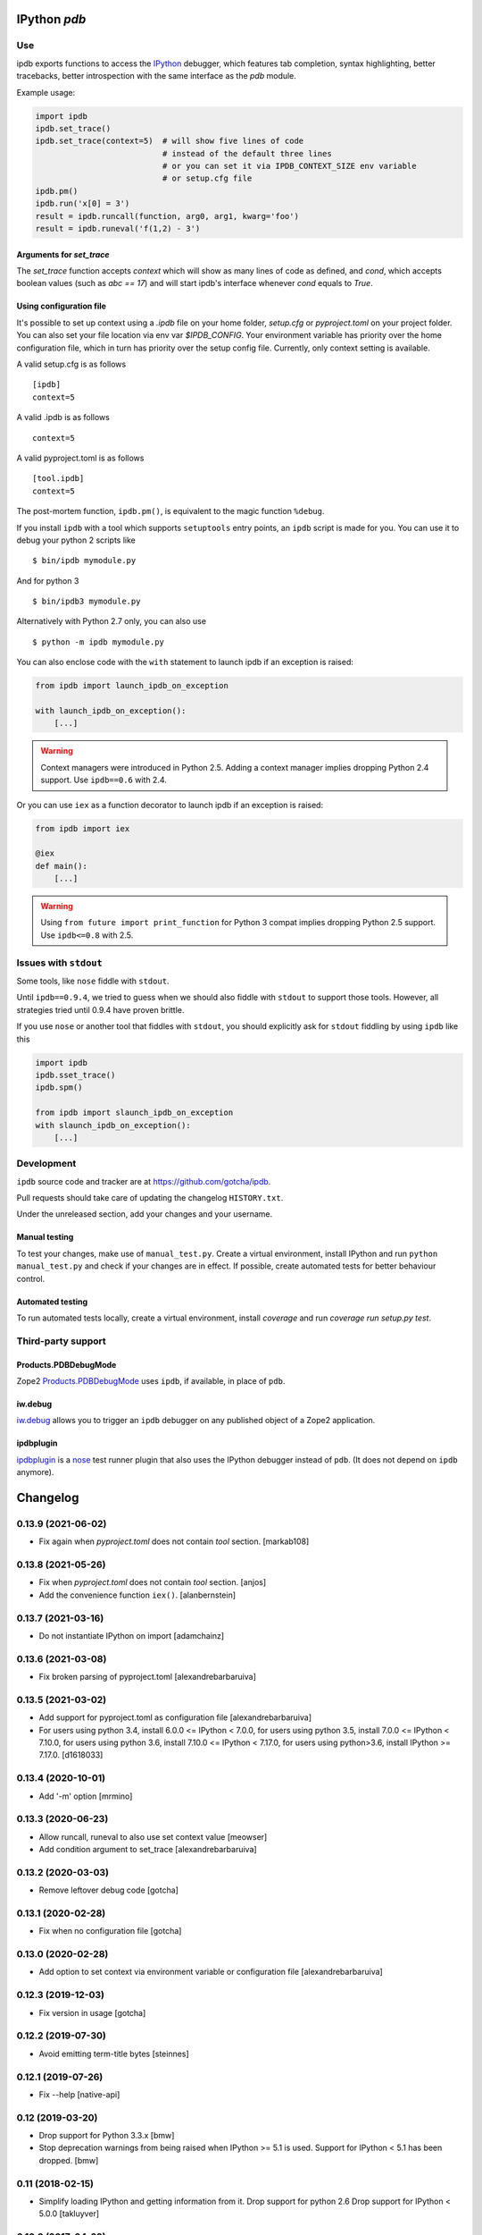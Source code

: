 IPython `pdb`
=============

.. image:: https://travis-ci.org/gotcha/ipdb.png?branch=master
  :target: https://travis-ci.org/gotcha/ipdb
.. image:: https://codecov.io/gh/gotcha/ipdb/branch/master/graphs/badge.svg?style=flat
  :target: https://codecov.io/gh/gotcha/ipdb?branch=master

Use
---

ipdb exports functions to access the IPython_ debugger, which features
tab completion, syntax highlighting, better tracebacks, better introspection
with the same interface as the `pdb` module.

Example usage:

.. code-block:: python

        import ipdb
        ipdb.set_trace()
        ipdb.set_trace(context=5)  # will show five lines of code
                                   # instead of the default three lines
                                   # or you can set it via IPDB_CONTEXT_SIZE env variable
                                   # or setup.cfg file
        ipdb.pm()
        ipdb.run('x[0] = 3')
        result = ipdb.runcall(function, arg0, arg1, kwarg='foo')
        result = ipdb.runeval('f(1,2) - 3')


Arguments for `set_trace`
+++++++++++++++++++++++++

The `set_trace` function accepts `context` which will show as many lines of code as defined,
and `cond`, which accepts boolean values (such as `abc == 17`) and will start ipdb's
interface whenever `cond` equals to `True`.

Using configuration file
++++++++++++++++++++++++

It's possible to set up context using a `.ipdb` file on your home folder, `setup.cfg`
or `pyproject.toml` on your project folder. You can also set your file location via
env var `$IPDB_CONFIG`. Your environment variable has priority over the home
configuration file, which in turn has priority over the setup config file.
Currently, only context setting is available.

A valid setup.cfg is as follows

::

        [ipdb]
        context=5


A valid .ipdb is as follows

::

        context=5


A valid pyproject.toml is as follows

::

        [tool.ipdb]
        context=5


The post-mortem function, ``ipdb.pm()``, is equivalent to the magic function
``%debug``.

.. _IPython: http://ipython.org

If you install ``ipdb`` with a tool which supports ``setuptools`` entry points,
an ``ipdb`` script is made for you. You can use it to debug your python 2 scripts like

::

        $ bin/ipdb mymodule.py

And for python 3

::

        $ bin/ipdb3 mymodule.py

Alternatively with Python 2.7 only, you can also use

::

        $ python -m ipdb mymodule.py

You can also enclose code with the ``with`` statement to launch ipdb if an exception is raised:

.. code-block:: python

        from ipdb import launch_ipdb_on_exception

        with launch_ipdb_on_exception():
            [...]

.. warning::
   Context managers were introduced in Python 2.5.
   Adding a context manager implies dropping Python 2.4 support.
   Use ``ipdb==0.6`` with 2.4.

Or you can use ``iex`` as a function decorator to launch ipdb if an exception is raised:

.. code-block:: python

        from ipdb import iex

        @iex
        def main():
            [...]

.. warning::
   Using ``from future import print_function`` for Python 3 compat implies dropping Python 2.5 support.
   Use ``ipdb<=0.8`` with 2.5.

Issues with ``stdout``
----------------------

Some tools, like ``nose`` fiddle with ``stdout``.

Until ``ipdb==0.9.4``, we tried to guess when we should also
fiddle with ``stdout`` to support those tools.
However, all strategies tried until 0.9.4 have proven brittle.

If you use ``nose`` or another tool that fiddles with ``stdout``, you should
explicitly ask for ``stdout`` fiddling by using ``ipdb`` like this

.. code-block:: python

        import ipdb
        ipdb.sset_trace()
        ipdb.spm()

        from ipdb import slaunch_ipdb_on_exception
        with slaunch_ipdb_on_exception():
            [...]


Development
-----------

``ipdb`` source code and tracker are at https://github.com/gotcha/ipdb.

Pull requests should take care of updating the changelog ``HISTORY.txt``.

Under the unreleased section, add your changes and your username.

Manual testing
++++++++++++++

To test your changes, make use of ``manual_test.py``. Create a virtual environment,
install IPython and run ``python manual_test.py`` and check if your changes are in effect.
If possible, create automated tests for better behaviour control.

Automated testing
+++++++++++++++++

To run automated tests locally, create a virtual environment, install `coverage`
and run `coverage run setup.py test`.

Third-party support
-------------------

Products.PDBDebugMode
+++++++++++++++++++++

Zope2 Products.PDBDebugMode_ uses ``ipdb``, if available, in place of ``pdb``.

.. _Products.PDBDebugMode: http://pypi.python.org/pypi/Products.PDBDebugMode

iw.debug
++++++++

iw.debug_ allows you to trigger an ``ipdb`` debugger on any published object
of a Zope2 application.

.. _iw.debug: http://pypi.python.org/pypi/iw.debug

ipdbplugin
++++++++++

ipdbplugin_ is a nose_ test runner plugin that also uses the IPython debugger
instead of ``pdb``. (It does not depend on ``ipdb`` anymore).

.. _ipdbplugin: http://pypi.python.org/pypi/ipdbplugin
.. _nose: http://readthedocs.org/docs/nose


Changelog
=========

0.13.9 (2021-06-02)
-------------------

- Fix again when `pyproject.toml` does not contain `tool` section.
  [markab108]


0.13.8 (2021-05-26)
-------------------

- Fix when `pyproject.toml` does not contain `tool` section.
  [anjos]

- Add the convenience function ``iex()``.
  [alanbernstein]


0.13.7 (2021-03-16)
-------------------

- Do not instantiate IPython on import
  [adamchainz]


0.13.6 (2021-03-08)
-------------------

- Fix broken parsing of pyproject.toml
  [alexandrebarbaruiva]


0.13.5 (2021-03-02)
-------------------

- Add support for pyproject.toml as configuration file
  [alexandrebarbaruiva]

- For users using python 3.4, install 6.0.0 <= IPython < 7.0.0,
  for users using python 3.5, install 7.0.0 <= IPython < 7.10.0,
  for users using python 3.6, install 7.10.0 <= IPython < 7.17.0,
  for users using python>3.6, install IPython >= 7.17.0.
  [d1618033]


0.13.4 (2020-10-01)
-------------------

- Add '-m' option
  [mrmino]


0.13.3 (2020-06-23)
-------------------

- Allow runcall, runeval to also use set context value
  [meowser]

- Add condition argument to set_trace
  [alexandrebarbaruiva]


0.13.2 (2020-03-03)
-------------------

- Remove leftover debug code
  [gotcha]


0.13.1 (2020-02-28)
-------------------

- Fix when no configuration file
  [gotcha]


0.13.0 (2020-02-28)
-------------------

- Add option to set context via environment variable or configuration file
  [alexandrebarbaruiva]


0.12.3 (2019-12-03)
-------------------

- Fix version in usage
  [gotcha]


0.12.2 (2019-07-30)
-------------------

- Avoid emitting term-title bytes
  [steinnes]


0.12.1 (2019-07-26)
-------------------

- Fix --help 
  [native-api]


0.12 (2019-03-20)
-----------------

- Drop support for Python 3.3.x
  [bmw]
- Stop deprecation warnings from being raised when IPython >= 5.1 is used.
  Support for IPython < 5.1 has been dropped.
  [bmw]


0.11 (2018-02-15)
-----------------

- Simplify loading IPython and getting information from it.
  Drop support for python 2.6
  Drop support for IPython < 5.0.0
  [takluyver]


0.10.3 (2017-04-22)
-------------------

- For users using python 2.6, do not install IPython >= 2.0.0.
  And for users using python 2.7, do not install IPython >= 6.0.0.
  [vphilippon]
- Drop support for python 3.2.
  [vphilippon]
- Command line usage consistent with pdb - Add argument commands
  [zvodd]


0.10.2 (2017-01-25)
-------------------

- Ask IPython which debugger class to use.
  Closes https://github.com/gotcha/ipdb/issues/105
  [gnebehay, JBKahn] 

- ipdb.set_trace() does not ignore context arg anymore.
  Closes https://github.com/gotcha/ipdb/issues/93.
  [gnebehay, Garrett-R]


0.10.1 (2016-06-14)
-------------------

- Support IPython 5.0.
  [ngoldbaum]


0.10.0 (2016-04-29)
-------------------

- Stop trying to magically guess when stdout needs to be captured.
  Like needed by `nose`.
  Rather, provide a set of function that can be called explicitely when needed.
  [gotcha]

- drop support of IPython before 0.10.2


0.9.4 (2016-04-29)
------------------

- Fix Restart error when using `python -m ipdb`
  Closes https://github.com/gotcha/ipdb/issues/93.
  [gotcha]


0.9.3 (2016-04-15)
------------------

- Don't require users to pass a traceback to post_mortem.
  [Wilfred]


0.9.2 (2016-04-15)
------------------

- Closes https://github.com/gotcha/ipdb/issues/93.
  [gotcha]


0.9.1 (2016-04-12)
------------------

- Reset ``sys.modules['__main__']`` to original value.
  Closes https://github.com/gotcha/ipdb/issues/85
  [gotcha]

- Fix support of IPython versions 0.x
  [asivokon]


0.9.0 (2016-02-22)
------------------

- Switch to revised BSD license (with approval of all contributors).
  Closes https://github.com/gotcha/ipdb/issues/68
  [lebedov, gotcha]

0.8.3 (2016-02-17)
------------------

- Don't pass sys.argv to IPython for configuration.
  [emulbreh]


0.8.2 (2016-02-15)
------------------

- Fix lexical comparison for version numbers.
  [sas23]

- Allow configuring how many lines of code context are displayed
  by `set_trace`
  [JamshedVesuna]

- If an instance of IPython is already running its configuration will be
  loaded.
  [IxDay]


0.8.1 (2015-06-03)
------------------

- Make Nose support less invasive.
  Closes https://github.com/gotcha/ipdb/issues/52
  Closes https://github.com/gotcha/ipdb/issues/31
  [blink1073, gotcha]

- Fix for post_mortem in context manager.
  Closes https://github.com/gotcha/ipdb/issues/20
  [omergertel]


0.8 (2013-09-19)
----------------

- More Python 3 compatibility; implies dropping Python 2.5 support.
  Closes https://github.com/gotcha/ipdb/issues/37
  [gotcha]


0.7.1 (2013-09-19)
------------------

- IPython 1.0 compatibility.
  Closes https://github.com/gotcha/ipdb/issues/44
  [pgularski]

- Index into version_info in setup.py for Python 2.6 compatibility.
  [kynan]

- Add Travis CI configuration.
  [kynan]

0.7 (2012-07-06)
----------------

- Add ``launch_ipdb_on_exception`` context manager. Implies dropping Python 2.4 support.
  [Psycojoker]

- Wrap sys.excepthook only once.
  [marciomazza]

- Add GPL file and refer in headers.
  [stan3]

- Python 3 support.
  [Piet Delport]

- Basic tests.
  [msabramo]

- Added the functions ``runcall``, ``runeval`` and ``run``.
  [dimasad]


0.6.1 (2011-10-17)
------------------

- State dependency on IPython later or equal to 0.10.
  [gotcha]


0.6 (2011-09-01)
----------------

- Add setuptools ``console_scripts`` entry point.
  [akrito, gotcha] 

- Nose support.
  Closes https://github.com/gotcha/ipdb/issues/8
  [akaihola, gotcha]


0.5 (2011-08-05)
----------------

- IPython 0.11 support.
  [lebedov]


0.4 (2011-06-13)
----------------

- When used from IPython, use its colors.
  Closes https://github.com/gotcha/ipdb/issues/1
  [gotcha]

- Fixed errors when exiting with "q". 
  [gotcha]

- Allow use of ``python -m ipdb mymodule.py``.
  Python 2.7 only. 
  Closes https://github.com/gotcha/ipdb/issues/3 
  [gotcha]

- Fixed post_mortem when the traceback is None.
  [maurits]


0.3 (2011-01-16)
----------------

- Add ``post_mortem()`` for ``Products.PDBDebugMode`` support.
  [Jean Jordaan]

- Moved to github.com.


0.2 (2010-10-20)
----------------

- Added ``pm()``.
  [Paulo Benedict Ang]


0.1 (2010-04-26)
----------------

- First "non dev" release.


